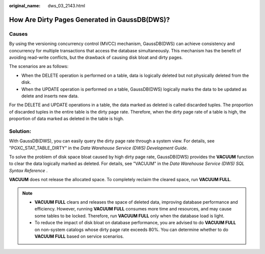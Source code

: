 :original_name: dws_03_2143.html

.. _dws_03_2143:

How Are Dirty Pages Generated in GaussDB(DWS)?
==============================================

Causes
------

By using the versioning concurrency control (MVCC) mechanism, GaussDB(DWS) can achieve consistency and concurrency for multiple transactions that access the database simultaneously. This mechanism has the benefit of avoiding read-write conflicts, but the drawback of causing disk bloat and dirty pages.

The scenarios are as follows:

-  When the DELETE operation is performed on a table, data is logically deleted but not physically deleted from the disk.
-  When the UPDATE operation is performed on a table, GaussDB(DWS) logically marks the data to be updated as delete and inserts new data.

For the DELETE and UPDATE operations in a table, the data marked as deleted is called discarded tuples. The proportion of discarded tuples in the entire table is the dirty page rate. Therefore, when the dirty page rate of a table is high, the proportion of data marked as deleted in the table is high.

Solution:
---------

With GaussDB(DWS), you can easily query the dirty page rate through a system view. For details, see "PGXC_STAT_TABLE_DIRTY" in the *Data Warehouse Service (DWS) Development Guide*.

To solve the problem of disk space bloat caused by high dirty page rate, GaussDB(DWS) provides the **VACUUM** function to clear the data logically marked as deleted. For details, see "VACUUM" in the *Data Warehouse Service (DWS) SQL Syntax Reference* .

**VACUUM** does not release the allocated space. To completely reclaim the cleared space, run **VACUUM FULL**.

.. note::

   -  **VACUUM FULL** clears and releases the space of deleted data, improving database performance and efficiency. However, running **VACUUM FULL** consumes more time and resources, and may cause some tables to be locked. Therefore, run **VACUUM FULL** only when the database load is light.
   -  To reduce the impact of disk bloat on database performance, you are advised to do **VACUUM FULL** on non-system catalogs whose dirty page rate exceeds 80%. You can determine whether to do **VACUUM FULL** based on service scenarios.

